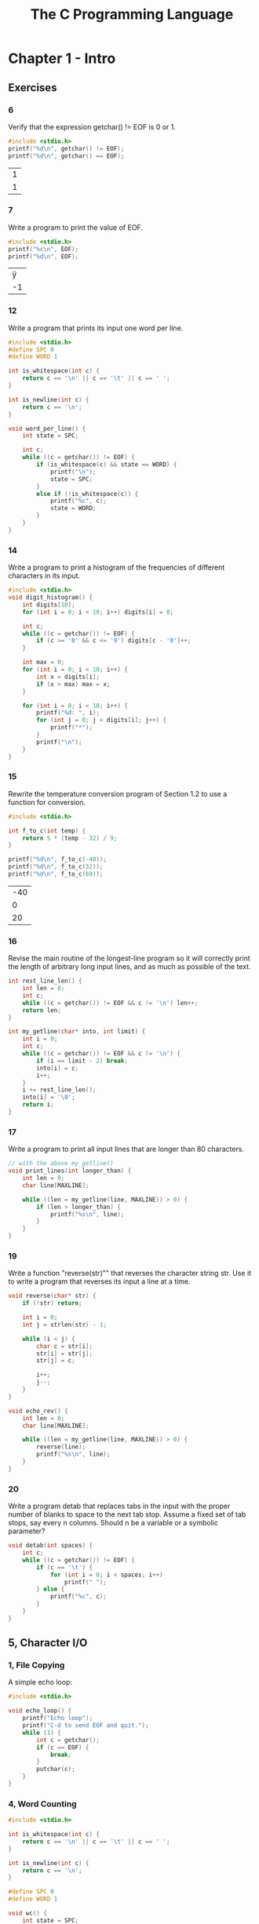 #+title: The C Programming Language

* Chapter 1 - Intro
** Exercises
*** 6
Verify that the expression getchar() != EOF is 0 or 1.
#+begin_src C :exports both
#include <stdio.h>
printf("%d\n", getchar() != EOF);
printf("%d\n", getchar() == EOF);
#+end_src

#+RESULTS:
| 1 |
| 1 |

*** 7
Write a program to print the value of EOF.
#+begin_src C :exports both
#include <stdio.h>
printf("%c\n", EOF);
printf("%d\n", EOF);
#+end_src

#+RESULTS:
|  ÿ |
| -1 |

*** 12
Write a program that prints its input one word per line.
#+begin_src C
#include <stdio.h>
#define SPC 0
#define WORD 1

int is_whitespace(int c) {
    return c == '\n' || c == '\t' || c == ' ';
}

int is_newline(int c) {
    return c == '\n';
}

void word_per_line() {
    int state = SPC;

    int c;
    while ((c = getchar()) != EOF) {
        if (is_whitespace(c) && state == WORD) {
            printf("\n");
            state = SPC;
        }
        else if (!is_whitespace(c)) {
            printf("%c", c);
            state = WORD;
        }
    }
}
#+end_src
*** 14
Write a program to print a histogram of the frequencies of different characters
in its input.
#+begin_src C
#include <stdio.h>
void digit_histogram() {
    int digits[10];
    for (int i = 0; i < 10; i++) digits[i] = 0;

    int c;
    while ((c = getchar()) != EOF) {
        if (c >= '0' && c <= '9') digits[c - '0']++;
    }

    int max = 0;
    for (int i = 0; i < 10; i++) {
        int x = digits[i];
        if (x > max) max = x;
    }

    for (int i = 0; i < 10; i++) {
        printf("%d: ", i);
        for (int j = 0; j < digits[i]; j++) {
            printf("*");
        }
        printf("\n");
    }
}
#+end_src
*** 15
Rewrite the temperature conversion program of Section 1.2 to use a function
for conversion.
#+begin_src C :exports both
#include <stdio.h>

int f_to_c(int temp) {
    return 5 * (temp - 32) / 9;
}

printf("%d\n", f_to_c(-40));
printf("%d\n", f_to_c(32));
printf("%d\n", f_to_c(69));
#+end_src

#+RESULTS:
| -40 |
|   0 |
|  20 |

*** 16
Revise the main routine of the longest-line program so it will correctly print
the length of arbitrary long input lines, and as much as possible of the text.
#+begin_src C
int rest_line_len() {
    int len = 0;
    int c;
    while ((c = getchar()) != EOF && c != '\n') len++;
    return len;
}

int my_getline(char* into, int limit) {
    int i = 0;
    int c;
    while ((c = getchar()) != EOF && c != '\n') {
        if (i == limit - 2) break;
        into[i] = c;
        i++;
    }
    i += rest_line_len();
    into[i] = '\0';
    return i;
}
#+end_src
*** 17
Write a program to print all input lines that are longer than 80 characters.
#+begin_src C
// with the above my_getline()
void print_lines(int longer_than) {
    int len = 0;
    char line[MAXLINE];

    while ((len = my_getline(line, MAXLINE)) > 0) {
        if (len > longer_than) {
            printf("%s\n", line);
        }
    }
}
#+end_src
*** 19
Write a function "reverse(str)"" that reverses the character string str. Use it to
write a program that reverses its input a line at a time.
#+begin_src C
void reverse(char* str) {
    if (!str) return;

    int i = 0;
    int j = strlen(str) - 1;

    while (i < j) {
        char c = str[i];
        str[i] = str[j];
        str[j] = c;

        i++;
        j--;
    }
}

void echo_rev() {
    int len = 0;
    char line[MAXLINE];

    while ((len = my_getline(line, MAXLINE)) > 0) {
        reverse(line);
        printf("%s\n", line);
    }
}
#+end_src
*** 20
Write a program detab that replaces tabs in the input with the proper number
of blanks to space to the next tab stop. Assume a fixed set of tab stops, say every n columns.
Should n be a variable or a symbolic parameter?
#+begin_src C
void detab(int spaces) {
    int c;
    while ((c = getchar()) != EOF) {
        if (c == '\t') {
            for (int i = 0; i < spaces; i++)
                printf(" ");
        } else {
            printf("%c", c);
        }
    }
}
#+end_src
** 5, Character I/O
*** 1, File Copying
A simple echo loop:
#+begin_src C
#include <stdio.h>

void echo_loop() {
    printf("Echo loop");
    printf("C-d to send EOF and quit.");
    while (1) {
        int c = getchar();
        if (c == EOF) {
            break;
        }
        putchar(c);
    }
}
#+end_src
*** 4, Word Counting
#+begin_src C
#include <stdio.h>

int is_whitespace(int c) {
    return c == '\n' || c == '\t' || c == ' ';
}

int is_newline(int c) {
    return c == '\n';
}

#define SPC 0
#define WORD 1

void wc() {
    int state = SPC;

    int chars = 0;
    int words = 0;
    int lines = 0;

    int c;

    while ((c = getchar()) != EOF) {
        chars++;
        if (is_newline(c)) lines++;
        if (is_whitespace(c)) state = SPC;
        else if (state == SPC) {
            state = WORD;
            words++;
        }
    }

    printf("chars: %d\nwords: %d\nlines: %d\n", chars, words, lines);
}
#+end_src
** 6, Arrays
Count types of characters, with an array for digits:
#+begin_src C
#include <stdio.h>

int is_whitespace(int c) {
    return c == '\n' || c == '\t' || c == ' ';
}

int is_newline(int c) {
    return c == '\n';
}

void count_categories() {
    int other = 0;
    int space = 0;
    int digits[10];
    for (int i = 0; i < 10; i++) {
        digits[i] = 0;
    }

    int c;

    while ((c = getchar()) != EOF) {
        if (c >= '0' && c <= '9') digits[c - '0']++;
        else if (is_whitespace(c)) space++;
        else other++;
    }

    for (int i = 0; i < 10; i++) {
        printf("%d: %d\n", i, digits[i]);
    }

    printf("Space: %d\nOther: %d\n", space, other);
}
#+end_src
** 9, Character Arrays
#+begin_src C
#include <stdio.h>
#define MAXLINE 1024

int my_getline(char* into, int limit) {
    int c, i;
    for (i = 0; i < limit - 1; i++) {
        c = getchar();
        if (c == EOF || c == '\n') {
            /* into[i] = '\n'; */
            /* i++; */
            break;
        }
        into[i] = c;
    }
    into[i] = '\0';
    return i;
}

void copy(char* into, char* from) {
    int i = 0;
    while ((into[i] = from[i]) != '\0') i++;
}

void longest_line() {
    int max_len = 0;
    char max_line[MAXLINE];

    int c_len = 0;
    char c_line[MAXLINE];

    while ((c_len = my_getline(c_line, MAXLINE)) > 0) {
        if (c_len > max_len) {
            max_len = c_len;
            copy(max_line, c_line);
        }
    }

    printf("%d\n", max_len);
    printf("%s\n", max_line);
}

int main() {
    longest_line();
    return 0;
}
#+end_src

** 10, External Variables and Scope
#+begin_src C
#include <stdio.h>
int state;

void print_state() {
    extern int state;
    printf("State: %d\n", state);
}

void inc_state() {
    extern int state;
    state += 1;
}

print_state();
inc_state();
print_state();
inc_state();
print_state();
#+end_src

#+RESULTS:

* Chapter 2 - Types, Operators and Expressions
** Exercises
*** 1
Write a program to determine the ranges of char, short, int, and long
variables, both signed and unsigned, by printing appropriate values from standard headers
and by direct computation. Harder if you compute them: determine the ranges of the various
floating-point types.
#+begin_src C :exports both
#include <limits.h>

printf("char - min: %d, max: %d\n", CHAR_MIN, CHAR_MAX);
printf("int - min: %d, max: %d\n", INT_MIN, INT_MAX);
printf("long int - min: %ld, max: %ld\n", LONG_MIN, LONG_MAX);
printf("uint - min: 0, max: %u\n", UINT_MAX);
printf("ulong int - min: 0, max: %lu\n", ULONG_MAX);

#+end_src

#+RESULTS:
| char - min: -128                     | max: 127                  |
| int - min: -2147483648               | max: 2147483647           |
| long int - min: -9223372036854775808 | max: 9223372036854775807  |
| uint - min: 0                        | max: 4294967295           |
| ulong int - min: 0                   | max: 18446744073709551615 |

*** 3
Write a function htoi(s), which converts a string of hexadecimal digits
(including an optional 0x or 0X) into its equivalent integer value. The allowable digits are 0
through 9, a through f, and A through F.
#+begin_src C :exports both
#include <ctype.h>

int htoi(char* str) {
    int n = 0;
    for (int i = 0; isxdigit(str[i]); i++) {
        if (isdigit(str[i])) {
            n = (16 * n) + (str[i] - '0');
        } else {
            n = (16 * n) + (toupper(str[i]) - 'A' + 10);
        }
    }
    return n;
}

printf("%d\n", htoi("1A"));
#+end_src

#+RESULTS:
: 26

*** 4
Write an alternative version of squeeze(s1,s2) that deletes each character in
s1 that matches any character in the string s2.
#+begin_src C :exports both
#include <stdio.h>
#include <string.h>

int contains(char* str, char c) {
    for (int i = 0; i < strlen(str); i++) {
        if (c == str[i]) {
            return 1;
        }
    }
    return 0;
}

void squeeze(char* str, char* chars) {
    int i, j;
    for (i = j = 0; str[i] != '\0'; i++) {
        if (!contains(chars, str[i])) {
            str[j++] = str[i];
        }
    }
    str[j] = '\0';
}

char str[] = "hello";
squeeze(str, "lo");
printf("%s\n", str);
#+end_src

#+RESULTS:
: he

*** 5
Write the function any(s1,s2), which returns the first location in a string s1
where any character from the string s2 occurs, or -1 if s1 contains no characters from s2.
(The standard library function strpbrk does the same job but returns a pointer to the
location.)
#+begin_src C :exports both
#include <stdio.h>
#include <string.h>

int contains(char* str, char c) {
    for (int i = 0; i < strlen(str); i++) {
        if (c == str[i]) {
            return 1;
        }
    }
    return 0;
}

int any(char* str, char* chars) {
    for (int i = 0; str[i] != '\0'; i++) {
        if (contains(chars, str[i])) {
            return i;
        }
    }
    return -1;
}

char str[] = "hello world";
printf("%d\n", any(str, "lo"));
printf("%d\n", any(str, "w"));
#+end_src

#+RESULTS:
| 2 |
| 6 |

*** 10
Rewrite the function lower, which converts upper case letters to lower case,
with a conditional expression instead of if-else.
#+begin_src C :exports both
#include <ctype.h>

char lower(char c) {
    return (c >= 'A' && c <= 'Z') ? c + 32 : c;
}

printf("%c\n", lower('A'));
printf("%c\n", lower('a'));
#+end_src

#+RESULTS:
| a |
| a |

** 3, Constants
Number encodings:
#+begin_src C :exports both
#include <stdio.h>

printf("%d\n", 0b11);
printf("%d\n", 0x11);
#+end_src

#+RESULTS:
|  3 |
| 17 |

strlen implementation:
#+begin_src C :exports both
#include <stdio.h>

int strlen(char* str) {
    int i = 0;
    while (str[i] != '\0') {
        i++;
    }
    return i;
}

printf("%d\n", strlen("hello"));
#+end_src

#+RESULTS:
: 5

enum constants:
#+begin_src C :exports both
#include <stdio.h>

enum bool {FALSE, TRUE};

enum romans {
    I = 1,
    V = 5,
    X = 10,
    L = 50,
    C = 100,
    D = 1000,
};

printf("%d\n", TRUE + TRUE);
printf("%d\n", C + L + X + V + I);
#+end_src

#+RESULTS:
|   2 |
| 166 |

** 7, Type Conversions
Atoi implementation:
#+begin_src C :exports both
int atoi(char* str) {
    int n = 0;
    for (int i = 0; str[i] >= '0' && str[i] <= '9'; i++) {
        n = (10 * n) + (str[i] - '0');
    }
    return n;
}

printf("%d\n", atoi("1337"));
#+end_src

#+RESULTS:
: 1337

** 8, Increment and Decrement Operators
squeeze removes occurences of a character from a string:
#+begin_src C :exports both
#include <stdio.h>

void squeeze(char* str, char c) {
    int i, j;
    for (i = j = 0; str[i] != '\0'; i++) {
        if (str[i] != c) {
            str[j++] = str[i];
        }
    }
    str[j] = '\0';
}

char str[] = "hello";
squeeze(str, 'l');
printf("%s\n", str);
#+end_src

#+RESULTS:
: heo

* Chapter 3 - Control Flow
** Exercises
*** 2
Write a function escape(s,t) that converts characters like newline and tab
into visible escape sequences like \n and \t as it copies the string t to s. Use a switch. Write
a function for the other direction as well, converting escape sequences into the real characters.
#+begin_src C :exports both
/* #include <stdlib.h> */
#include <stdio.h>
#include <string.h>

void escape(char* str, char* into) {
    int j = 0;
    for (int i = 0; i < strlen(str); i++) {
        switch (str[i]) {
            case '\n':
                into[j++] = '\\';
                into[j++] = 'n';
                break;
            case '\t':
                into[j++] = '\\';
                into[j++] = 't';
                break;
            default:
                into[j++] = str[i];
                break;
        }
    }
    into[j] = '\0';
}

// this one can work in-place since the string can only shrink
void unescape(char* str) {
    int esc = 0;
    int j = 0;
    for (int i = 0; i < strlen(str); i++) {
        switch (str[i]) {
            case '\\':
                esc = 1;
                break;
            case 'n':
                if (esc) str[j++] = '\n';
                else str[j++] = str[i];
                break;
            case 't':
                if (esc) str[j++] = '\t';
                else str[j++] = str[i];
                break;
            default:
                str[j++] = str[i];
                break;
        }
    }
    str[j] = '\0';
}

char raw[15] = "hello\tworld";
char escaped[30];
escape(raw, escaped);
printf("raw: %s\nto: %s\n", raw, escaped);
unescape(escaped);
printf("unescaped: %s\n", escaped);

#+end_src

#+RESULTS:
| raw:       | hello        | world |
| to:        | hello\tworld |       |
| unescaped: | hello        | world |

*** 3
Write a function expand(s1,s2) that expands shorthand notations like a-z in
the string s1 into the equivalent complete list abc...xyz in s2. Allow for letters of either
case and digits, and be prepared to handle cases like a-b-c and a-z0-9 and -a-z. Arrange
that a leading or trailing - is taken literally.
#+begin_src C
#include <stdio.h>
#include <stdlib.h>
#include <string.h>

char* expand_single(char* pattern) {
    char start = pattern[0];
    char end = pattern[2];
    int size = (end - start) + 1;

    char* result = malloc(size);

    int i = 0;
    while (start <= end) {
        result[i++] = start++;
    }

    return result;
}

char* expanded = expand("1-y");
printf("%s\n", expanded);
free(expanded);

#+end_src

#+RESULTS:

** 3, Else-if
Binary search:
#+begin_src C :exports both
#include <stdio.h>

int binsearch(int x, int* arr, int size) {
    int low = 0;
    int high = size - 1;
    int mid;
    while (low < high) {
        mid = (low + high) / 2;
        printf("low: %d\tmid: %d\thigh: %d\n", low, mid, high);
        if (x == arr[mid]) {
            return mid;
        } else if (x > arr[mid]) {
            low = mid + 1;
        } else {
            high = mid - 1;
        }
    }
}

int arr[5] = {1, 2, 3, 4, 5};
printf("%d\n", binsearch(5, arr, 5));
#+end_src

#+RESULTS:
| low: 0	mid: 2	high: 4 |
| low: 3	mid: 3	high: 4 |
| 4                       |

** 4, Switch
#+begin_src C :exports both
#include <stdio.h>

void switcheroo(int x) {
    switch (x) {
        case 1: case 11:
            printf("one\n");
            break;
        case 2: case 22:
            printf("two\n");
            break;
        default:
            printf("default\n");
            break;
    };
}

switcheroo(11);
switcheroo(1);
switcheroo(2);
switcheroo(9);
#+end_src

#+RESULTS:
| one     |
| one     |
| two     |
| default |

* Chapter 4 - Functions and Program Structure
** Exercises
*** 1
Write the function strindex(s,t) which returns the position of the rightmost
occurrence of t in s, or -1 if there is none.
#+begin_src C :exports both
#include <stdio.h>
#include <string.h>

int strindex_match(int i, char* str, char* pattern) {
    for (int j = 0; pattern[j] != '\0'; j++)
        if (pattern[j] != str[i++])
            return 0;

    return 1;
}

int strindex(char* str, char* pattern) {
    for (int i = 0; str[i] != '\0'; i++)
        if (strindex_match(i, str, pattern))
            return i;

    return -1;
}

printf("%d\n", strindex("abcdefg", "deg"));
printf("%d\n", strindex("abcdefg", "def"));
printf("%d\n", strindex("abcdefg", "a"));
#+end_src

#+RESULTS:
| -1 |
|  3 |
|  0 |

** 1, Basics of Functions
simple grep:
#+begin_src C
void grep(char* selector, size_t line_size) {
    char* buffer = malloc(line_size);
    int n;
    int count = 0;

    while ((n = getline(&buffer, &line_size, stdin) != -1)) {
        if (strstr(buffer, selector)) {
            printf("%s\n", buffer);
            count++;
        }
    }

    printf("count: %d\n", count);
}
#+end_src
** 10, Recursion
quicksort:
#+begin_src C
#include <stdlib.h>
#include <stdio.h>
#include <time.h>

void randomize(int* buf, size_t size) {
    /* time_t current_time = time(NULL); */
    /* srandom((unsigned int) current_time); */

    for (int i = 0; i < size; i++) {
        buf[i] = random();
    }
}

void swap(int* v, int i, int j) {
    int tmp = v[i];
    v[i] = v[j];
    v[j] = tmp;
}

void qsort(int* v, int left, int right) {
    int i, last;

    if (left >= right) {
        return;
    }

    swap(v, left, (left + right) / 2);
    last = left;

    for (i = left + 1; i <= right; i++) /* partition */  {
        if (v[i] < v[left]) {
            swap(v, ++last, i);
        }
    }

    swap(v, left, last);
    qsort(v, left, last - 1);
    qsort(v, last + 1, right);
}

void print_ints(int* buf, int size) {
    for (int i = 0; i < size; i++) {
        printf("%d", buf[i]);
    }
}

int buf[24];
print_ints(buf, 24);

    my_qsort(buf, 0, 25);
    print_ints(buf, 24);
#+end_src

#+RESULTS:

** 11, The C Preprocessor
basic loop macro and constant parameter:
#+begin_src C :exports both
#include <stdio.h>
#define NUM 3
#define loop while (1)

void test() {
    int i = NUM;
    loop {
        printf("%d\n", i);
        if (i == 0) break;
        else i--;
    }
}
test();
#+end_src

#+RESULTS:
| 3 |
| 2 |
| 1 |
| 0 |
* Chapter 5 - Pointers and Arrays
** Exercises
*** 3
Write a pointer version of the function strcat that we showed in Chapter 2:
strcat(s,t) copies the string t to the end of s.
#+begin_src C :exports both
#include <stdio.h>

void my_strcat(char* s, char* t) {
    int si = 0;
    int ti = 0;
    while (s[si] != '\0') si++;
    while ((s[si++] = t[ti++]) != '\0');
}

char a[10] = "asdf";
char b[10] = "1234";

printf("%s\n", a);

my_strcat(a, b);

printf("%s\n", a);
#+end_src

#+RESULTS:
| asdf     |
| asdf1234 |

** 2, Pointers and Function Arguments
swap:
#+begin_src C :exports both
#include <stdio.h>
void swap(int* a, int* b) {
    int tmp = *a;
    *a = *b;
    *b = tmp;
}

int a = 1;
int b = 2;
printf("a: %d\tb: %d\n", a, b);
swap(&a, &b);
printf("a: %d\tb: %d\n", a, b);
#+end_src

#+RESULTS:
| a: 1 | b: 2 |
| a: 2 | b: 1 |

** 3, Pointers and Arrays
#+begin_src C :exports both
#include <stdio.h>

int arr[4];
printf("%x\n", arr);
printf("%x\n", &arr[0]);
printf("%x\n", &arr[1]);
int* pa = &arr[2];
printf("%x\n", pa);
#+end_src

#+RESULTS:
| 8a3bd120 |
| 8a3bd120 |
| 8a3bd124 |
| 8a3bd128 |

** 5, Character Pointers and Functions
strcpy:
#+begin_src C :exports both
#include <stdio.h>

void my_strcpy(char* a, char* b) {
    int i = 0;
    while ((b[i] = a[i]) != '\0') i++;
}

char a[10] = "asdf";
char b[10] = "burger";

printf("%s\n", a);
printf("%s\n", b);

my_strcpy(a, b);

printf("%s\n", a);
printf("%s\n", b);
#+end_src

#+RESULTS:
| asdf   |
| burger |
| asdf   |
| asdf   |

* Chapter 6 - Structures
** 1, Basics of Structures
#+begin_src C :exports both
#include <stdio.h>

struct point {
    int x;
    int y;
};
typedef struct point point;

point make_point(int x, int y) {
    point p;
    p.x = x;
    p.y = y;
    return p;
}

void print_point(point p) {
    printf("x: %d\ty: %d\n", p.x, p.y);
}

point p1 = make_point(1, 3);

print_point(p1);
#+end_src

#+RESULTS:
| x: 1 | y: 3 |

** 2, Structures and Functions
structs can be passed by value like in add_point:
#+begin_src C :exports both
#include <stdio.h>

struct point {
    int x;
    int y;
};
typedef struct point point;

point make_point(int x, int y) {
    point p;
    p.x = x;
    p.y = y;
    return p;
}

void print_point(point p) {
    printf("x: %d\ty: %d\n", p.x, p.y);
}

point add_point(point a, point b) {
    a.x += b.x;
    a.y += b.y;
    return a;
}

point p1 = make_point(1, 3);
point p2 = make_point(6, 9);
point p3 = add_point(p1, p2);

print_point(p1);
print_point(p2);
print_point(p3);
#+end_src

#+RESULTS:
| x: 1 | y: 3  |
| x: 6 | y: 9  |
| x: 7 | y: 12 |

** 3, Arrays of Structures
#+begin_src C :exports both
#include <stdio.h>

struct keycount {
    char* key;
    int count;
};
typedef struct keycount keycount;

keycount make_keycount(char* key, int count) {
    keycount kc;
    kc.key = key;
    kc.count = count;
    return kc;
}

void print_keycount(keycount kc) {
    printf("key: %s\tcount: %d\n", kc.key, kc.count);
}

keycount tab[] = {
    {"hi", 0},
    {"world", 0}
};

print_keycount(tab[0]);
print_keycount(tab[1]);
print_keycount(tab[2]);
#+end_src

#+RESULTS:
| key: hi     | count: 0         |
| key: world  | count: 0         |
| key: (null) | count: 792467120 |

** 4, Pointers to Structures
Count instances of words in a file:
#+begin_src C
#include <stdio.h>
#include <ctype.h>

#define MAXWORD 64

struct Count {
    char* key;
    int count;
};
typedef struct Count Count;

Count make_count(char* key, int count) {
    Count c;
    c.key = key;
    c.count = count;
    return c;
}

void print_count(Count c) {
    printf("key: %s\tcount: %d\n", c.key, c.count);
}

int string_equals(char* a, char* b) {
    char aa, bb;
    for (int i = 0;; i++) {
        if (a[i] != b[i]) return 0;
        if (a[i] == '\0') return 1;
    }
}

int getword(char* buf, size_t size) {
    int c = getchar();
    int i = 0;

    // tell parent loop to stop reading at EOF
    if (EOF == c) return EOF;
    // trim prepending space
    if (isspace(c)) return getword(buf, size);

    // try and get a word
    do buf[i++] = c;
    while ((c = getchar()) != EOF && !isspace(c) && i < size);

    // end string and return length
    buf[i] = '\0';
    return i;
}

void inc_count(char* key, Count* tab, size_t size) {
    for (int i = 0; i < size; i++) {
        if (string_equals(tab[i].key, key)) {
            tab[i].count++;
            return;
        }
    }
}

int main() {
    Count tab[] = {
        {"void", 0},
        {"int", 0},
    };

    char buf[MAXWORD];
    int in;
    while ((in = getword(buf, MAXWORD)) != EOF) {
        inc_count(buf, tab, 2);
    }

    for (int i = 0; i < 2; i++) {
        print_count(tab[i]);
    }
    return 0;
}
#+end_src
** 6, Table Lookup
Naive matching string keyword in "alist":
#+begin_src C :exports both
#include <stdio.h>

struct Count {
    char* key;
    int count;
};
typedef struct Count Count;

Count make_count(char* key, int count) {
    Count c;
    c.key = key;
    c.count = count;
    return c;
}

void print_count(Count c) {
    printf("key: %s\tcount: %d\n", c.key, c.count);
}

int string_equals(char* a, char* b) {
    char aa, bb;
    for (int i = 0;; i++) {
        if (a[i] != b[i]) return 0;
        if (a[i] == '\0') return 1;
    }
}

Count tab_get(char* key, Count* tab, size_t size) {
    for (int i = 0; i < size; i++) {
        if (string_equals(tab[i].key, key)) {
            return tab[i];
        }
    }
}

Count tab[] = {
    {"void", 0},
    {"int", 2},
    {"bruh", 3}
};

print_count(tab_get("void", tab, 3));
print_count(tab_get("bruh", tab, 3));
#+end_src

#+RESULTS:
| key: void | count: 0 |
| key: bruh | count: 3 |

** 8, Unions
#+begin_src C :exports both
#include <stdio.h>

union value {
    int ival;
    float fval;
};
union value v;

v.fval = 1.3;
printf("%5.5f\n", v.fval);
printf("%d\n", v.ival);
v.ival = 1;
printf("%d\n", v.ival);
#+end_src

#+RESULTS:
|        1.3 |
| 1067869798 |
|          1 |

#+begin_src C :exports both
#include <stdio.h>

enum {INT = 1, FLOAT = 2};

struct Value {
    int utype;
    union {
        float fval;
        int   ival;
    } u;
};
typedef struct Value Value;

Value make_fval(float val) {
    Value v;
    v.utype = FLOAT;
    v.u.fval = val;
    return v;
}

Value make_ival(int val) {
    Value v;
    v.utype = INT;
    v.u.ival = val;
    return v;
}

void print_value(Value v) {
    switch (v.utype) {
        case INT:
            printf("INT: %d\n", v.u.ival);
            break;
        case FLOAT:
            printf("FLOAT: %f\n", v.u.fval);
            break;
    }
}

Value v = make_ival(3);
print_value(v);
Value v2 = make_fval(3.1);
print_value(v2);
print_value(v);
#+end_src

#+RESULTS:
| INT:   |   3 |
| FLOAT: | 3.1 |
| INT:   |   3 |

* Chapter 7 - Input and Output
** Exercises
*** 1
Write a program that converts upper case to lower or lower case to upper,
depending on the name it is invoked with, as found in argv[0].
#+begin_src C
#include <stdio.h>
#include <ctype.h>
#include <string.h>

int main(int argc, char** argv) {
    char* case_opt = argv[1];
    int (*f)(int);

    if (strcmp(case_opt, "lower") == 0)
        f = tolower;
    else
        f = toupper;

    int c;
    while ((c = getchar()) != EOF)
        putchar(f(c));

    return 0;
}
#+end_src
*** 3
Revise minprintf to handle more of the other facilities of printf.
#+begin_src C :exports both
#include <stdio.h>
#include <stdarg.h>

int my_printf(char* fmt, ...) {
    va_list ap;
    va_start(ap, fmt);

    for (char* p = fmt; *p; p++) {
        if ('%' == *p) {
            switch (*++p) {
            case 'd':
                printf("%d", va_arg(ap, int));
                break;
            case 'f':
                printf("%f", va_arg(ap, double));
                break;
            case 's':
                printf("%s", va_arg(ap, char*));
                break;
            case 'x':
                printf("%x", va_arg(ap, int));
                break;
            default:
                putchar(*p);
                break;
            }
        } else {
            putchar(*p);
        }
    }
    va_end(ap);
}

my_printf("hi%d\n", 3);
my_printf("hi%d\n", 3.1);
my_printf("hi%f\n", 3.1);
my_printf("hi%s\n", "world");
#+end_src

#+RESULTS:
| hi3          |
| hi2104444352 |
| hi3.100000   |
| hiworld      |

** 1, Standard Input and Output
#+begin_src C :exports both
#include <stdio.h>
#include <ctype.h>
int res = putchar('1');
putchar(toupper(res));
#+end_src

#+RESULTS:
: 11
** 2, Formatted Output - printf
#+begin_src C :exports both
#include <stdio.h>

char* s = "asdf";

printf("d:%2d.\n", 17);
printf("p:%p.\n", 17);
printf("x:%x.\n", 17);
printf("s:%s.\n", s);
printf("p:%s.\n", s);
#+end_src

#+RESULTS:
| d:17.   |
| p:0x11. |
| x:11.   |
| s:asdf. |
| p:asdf. |

** 3, Variable-length Argument Lists
va_list and va_start set up the variadic list,
va_arg gets the next arg:
#+begin_src C :exports both
#include <stdio.h>
#include <stdarg.h>

int my_printf(char* fmt, ...) {
    va_list ap;
    va_start(ap, fmt);

    printf("%s\n", va_arg(ap, char*));
    printf("%s\n", va_arg(ap, char*));
}

my_printf("hi", "world");
#+end_src

#+RESULTS:
| world   |
| êX¿Ëü |


* Scratch
** Scoping with braces
#+begin_src C :exports both
#include <stdio.h>

printf("%d\n", EOF);

void f1(int x) {
    printf("%d\n", x);
    {
        int y = x * x;
        printf("%d\n", y);
    }
    // out of scope
    /* printf("%d\n", y); */
}

f1(3);
#+end_src

#+RESULTS:
| -1 |
|  3 |
|  9 |

** Boolean test
#+begin_src C :exports both
#include <stdio.h>

printf("%d\n", (1 == 1 == 1 != 0));
if (-1) {
    printf("yes");
}
#+end_src

#+RESULTS:
|   1 |
| yes |
